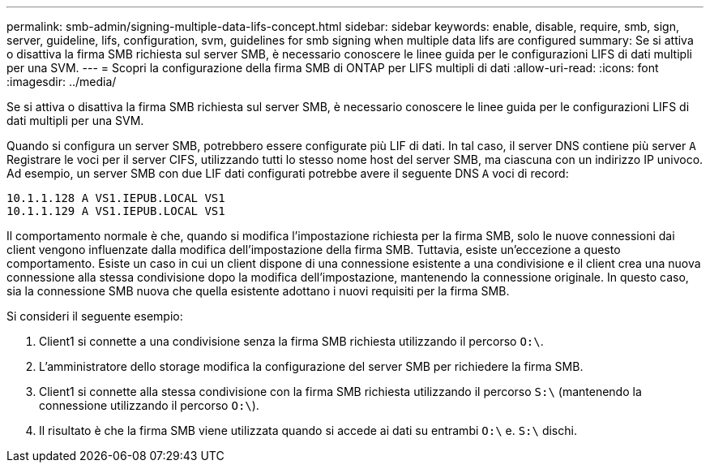 ---
permalink: smb-admin/signing-multiple-data-lifs-concept.html 
sidebar: sidebar 
keywords: enable, disable, require, smb, sign, server, guideline, lifs, configuration, svm, guidelines for smb signing when multiple data lifs are configured 
summary: Se si attiva o disattiva la firma SMB richiesta sul server SMB, è necessario conoscere le linee guida per le configurazioni LIFS di dati multipli per una SVM. 
---
= Scopri la configurazione della firma SMB di ONTAP per LIFS multipli di dati
:allow-uri-read: 
:icons: font
:imagesdir: ../media/


[role="lead"]
Se si attiva o disattiva la firma SMB richiesta sul server SMB, è necessario conoscere le linee guida per le configurazioni LIFS di dati multipli per una SVM.

Quando si configura un server SMB, potrebbero essere configurate più LIF di dati. In tal caso, il server DNS contiene più server `A` Registrare le voci per il server CIFS, utilizzando tutti lo stesso nome host del server SMB, ma ciascuna con un indirizzo IP univoco. Ad esempio, un server SMB con due LIF dati configurati potrebbe avere il seguente DNS `A` voci di record:

[listing]
----
10.1.1.128 A VS1.IEPUB.LOCAL VS1
10.1.1.129 A VS1.IEPUB.LOCAL VS1
----
Il comportamento normale è che, quando si modifica l'impostazione richiesta per la firma SMB, solo le nuove connessioni dai client vengono influenzate dalla modifica dell'impostazione della firma SMB. Tuttavia, esiste un'eccezione a questo comportamento. Esiste un caso in cui un client dispone di una connessione esistente a una condivisione e il client crea una nuova connessione alla stessa condivisione dopo la modifica dell'impostazione, mantenendo la connessione originale. In questo caso, sia la connessione SMB nuova che quella esistente adottano i nuovi requisiti per la firma SMB.

Si consideri il seguente esempio:

. Client1 si connette a una condivisione senza la firma SMB richiesta utilizzando il percorso `O:\`.
. L'amministratore dello storage modifica la configurazione del server SMB per richiedere la firma SMB.
. Client1 si connette alla stessa condivisione con la firma SMB richiesta utilizzando il percorso `S:\` (mantenendo la connessione utilizzando il percorso `O:\`).
. Il risultato è che la firma SMB viene utilizzata quando si accede ai dati su entrambi `O:\` e. `S:\` dischi.


